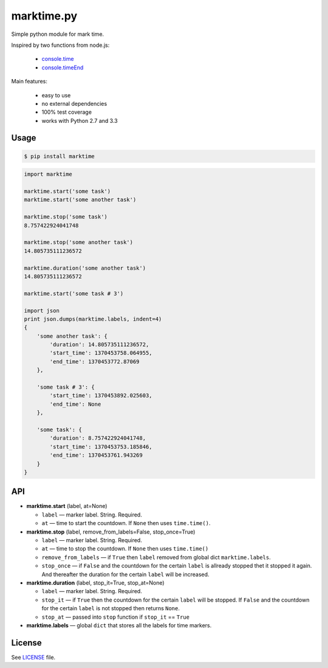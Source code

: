 marktime.py
===========

Simple python module for mark time.

Inspired by two functions from node.js:

  * `console.time <http://nodejs.org/api/all.html#all_console_time_label>`_
  * `console.timeEnd <http://nodejs.org/api/all.html#all_console_timeend_label>`_

Main features:

  * easy to use
  * no external dependencies
  * 100% test coverage
  * works with Python 2.7 and 3.3


Usage
-----

.. code-block:: bash

    $ pip install marktime

.. code-block:: python

    import marktime

    marktime.start('some task')
    marktime.start('some another task')

    marktime.stop('some task')
    8.757422924041748

    marktime.stop('some another task')
    14.805735111236572

    marktime.duration('some another task')
    14.805735111236572

    marktime.start('some task # 3')

    import json
    print json.dumps(marktime.labels, indent=4)
    {
        'some another task': {
            'duration': 14.805735111236572,
            'start_time': 1370453758.064955,
            'end_time': 1370453772.87069
        },

        'some task # 3': {
            'start_time': 1370453892.025603,
            'end_time': None
        },

        'some task': {
            'duration': 8.757422924041748,
            'start_time': 1370453753.185846,
            'end_time': 1370453761.943269
        }
    }


API
---

* **marktime.start** (label, at=None)

  * ``label`` — marker label. String. Required.
  * ``at`` — time to start the countdown. If ``None`` then uses ``time.time()``.

* **marktime.stop** (label, remove_from_labels=False, stop_once=True)

  * ``label`` — marker label. String. Required.
  * ``at`` — time to stop the countdown. If ``None`` then uses ``time.time()``
  * ``remove_from_labels`` — if ``True`` then ``label`` removed from global
    dict ``marktime.labels``.
  * ``stop_once`` — if ``False`` and the countdown for the certain ``label``
    is allready stopped thet it stopped it again. And thereafter the duration
    for the certain ``label`` will be increased. 

* **marktime.duration** (label, stop_it=True, stop_at=None)

  * ``label`` — marker label. String. Required.
  * ``stop_it`` — if ``True`` then the countdown for the certain ``label``
    will be stopped. If ``False`` and the countdown for the certain ``label``
    is not stopped then returns ``None``.
  * ``stop_at`` — passed into ``stop`` function if ``stop_it`` == ``True``

* **marktime.labels** — global ``dict`` that stores all the labels for time markers.


License
-------

See `LICENSE <https://github.com/ekalinin/marktime.py/blob/master/LICENSE>`_
file.

